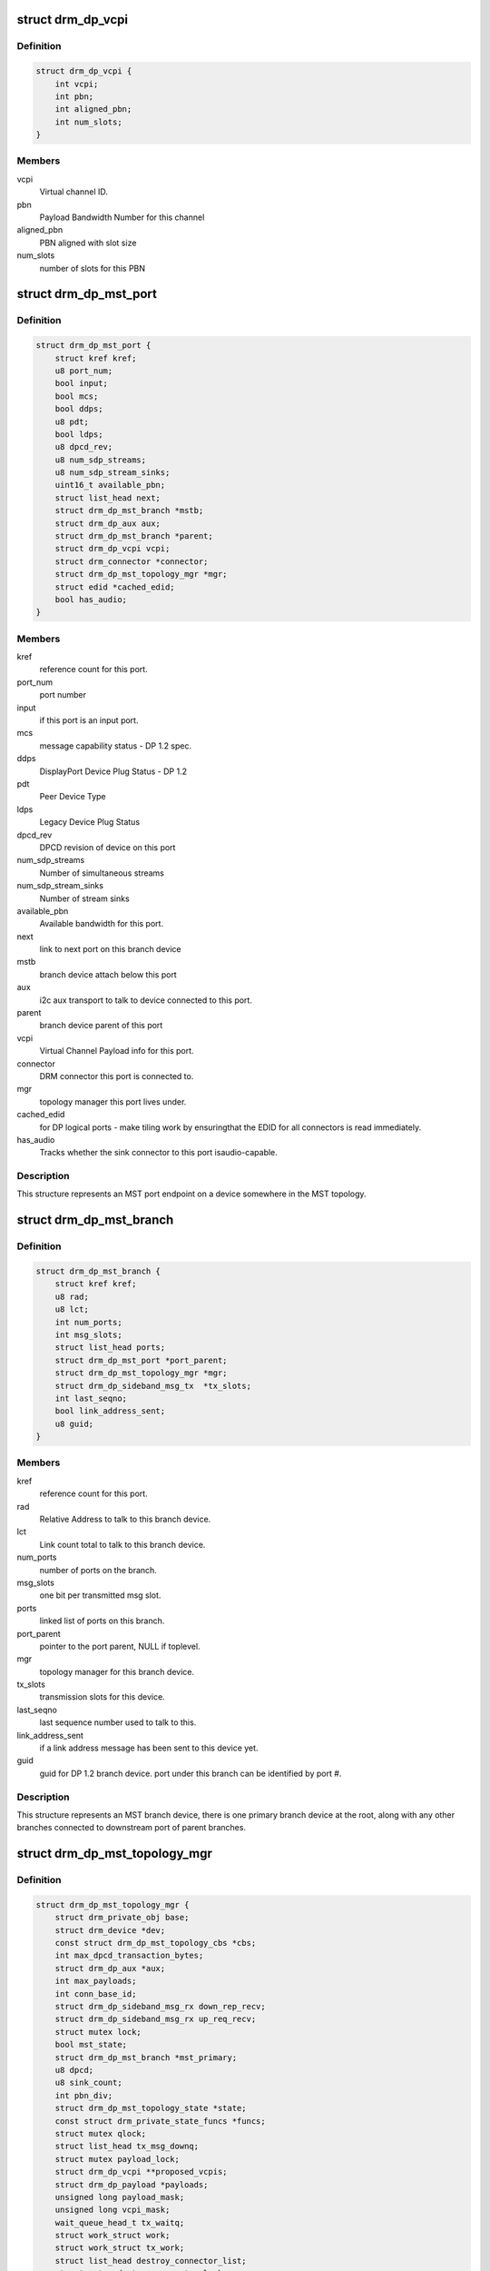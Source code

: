 .. -*- coding: utf-8; mode: rst -*-
.. src-file: include/drm/drm_dp_mst_helper.h

.. _`drm_dp_vcpi`:

struct drm_dp_vcpi
==================

.. c:type:: struct drm_dp_vcpi

    Virtual Channel Payload Identifier

.. _`drm_dp_vcpi.definition`:

Definition
----------

.. code-block:: c

    struct drm_dp_vcpi {
        int vcpi;
        int pbn;
        int aligned_pbn;
        int num_slots;
    }

.. _`drm_dp_vcpi.members`:

Members
-------

vcpi
    Virtual channel ID.

pbn
    Payload Bandwidth Number for this channel

aligned_pbn
    PBN aligned with slot size

num_slots
    number of slots for this PBN

.. _`drm_dp_mst_port`:

struct drm_dp_mst_port
======================

.. c:type:: struct drm_dp_mst_port

    MST port

.. _`drm_dp_mst_port.definition`:

Definition
----------

.. code-block:: c

    struct drm_dp_mst_port {
        struct kref kref;
        u8 port_num;
        bool input;
        bool mcs;
        bool ddps;
        u8 pdt;
        bool ldps;
        u8 dpcd_rev;
        u8 num_sdp_streams;
        u8 num_sdp_stream_sinks;
        uint16_t available_pbn;
        struct list_head next;
        struct drm_dp_mst_branch *mstb;
        struct drm_dp_aux aux;
        struct drm_dp_mst_branch *parent;
        struct drm_dp_vcpi vcpi;
        struct drm_connector *connector;
        struct drm_dp_mst_topology_mgr *mgr;
        struct edid *cached_edid;
        bool has_audio;
    }

.. _`drm_dp_mst_port.members`:

Members
-------

kref
    reference count for this port.

port_num
    port number

input
    if this port is an input port.

mcs
    message capability status - DP 1.2 spec.

ddps
    DisplayPort Device Plug Status - DP 1.2

pdt
    Peer Device Type

ldps
    Legacy Device Plug Status

dpcd_rev
    DPCD revision of device on this port

num_sdp_streams
    Number of simultaneous streams

num_sdp_stream_sinks
    Number of stream sinks

available_pbn
    Available bandwidth for this port.

next
    link to next port on this branch device

mstb
    branch device attach below this port

aux
    i2c aux transport to talk to device connected to this port.

parent
    branch device parent of this port

vcpi
    Virtual Channel Payload info for this port.

connector
    DRM connector this port is connected to.

mgr
    topology manager this port lives under.

cached_edid
    for DP logical ports - make tiling work by ensuringthat the EDID for all connectors is read immediately.

has_audio
    Tracks whether the sink connector to this port isaudio-capable.

.. _`drm_dp_mst_port.description`:

Description
-----------

This structure represents an MST port endpoint on a device somewhere
in the MST topology.

.. _`drm_dp_mst_branch`:

struct drm_dp_mst_branch
========================

.. c:type:: struct drm_dp_mst_branch

    MST branch device.

.. _`drm_dp_mst_branch.definition`:

Definition
----------

.. code-block:: c

    struct drm_dp_mst_branch {
        struct kref kref;
        u8 rad;
        u8 lct;
        int num_ports;
        int msg_slots;
        struct list_head ports;
        struct drm_dp_mst_port *port_parent;
        struct drm_dp_mst_topology_mgr *mgr;
        struct drm_dp_sideband_msg_tx  *tx_slots;
        int last_seqno;
        bool link_address_sent;
        u8 guid;
    }

.. _`drm_dp_mst_branch.members`:

Members
-------

kref
    reference count for this port.

rad
    Relative Address to talk to this branch device.

lct
    Link count total to talk to this branch device.

num_ports
    number of ports on the branch.

msg_slots
    one bit per transmitted msg slot.

ports
    linked list of ports on this branch.

port_parent
    pointer to the port parent, NULL if toplevel.

mgr
    topology manager for this branch device.

tx_slots
    transmission slots for this device.

last_seqno
    last sequence number used to talk to this.

link_address_sent
    if a link address message has been sent to this device yet.

guid
    guid for DP 1.2 branch device. port under this branch can be
    identified by port #.

.. _`drm_dp_mst_branch.description`:

Description
-----------

This structure represents an MST branch device, there is one
primary branch device at the root, along with any other branches connected
to downstream port of parent branches.

.. _`drm_dp_mst_topology_mgr`:

struct drm_dp_mst_topology_mgr
==============================

.. c:type:: struct drm_dp_mst_topology_mgr

    DisplayPort MST manager

.. _`drm_dp_mst_topology_mgr.definition`:

Definition
----------

.. code-block:: c

    struct drm_dp_mst_topology_mgr {
        struct drm_private_obj base;
        struct drm_device *dev;
        const struct drm_dp_mst_topology_cbs *cbs;
        int max_dpcd_transaction_bytes;
        struct drm_dp_aux *aux;
        int max_payloads;
        int conn_base_id;
        struct drm_dp_sideband_msg_rx down_rep_recv;
        struct drm_dp_sideband_msg_rx up_req_recv;
        struct mutex lock;
        bool mst_state;
        struct drm_dp_mst_branch *mst_primary;
        u8 dpcd;
        u8 sink_count;
        int pbn_div;
        struct drm_dp_mst_topology_state *state;
        const struct drm_private_state_funcs *funcs;
        struct mutex qlock;
        struct list_head tx_msg_downq;
        struct mutex payload_lock;
        struct drm_dp_vcpi **proposed_vcpis;
        struct drm_dp_payload *payloads;
        unsigned long payload_mask;
        unsigned long vcpi_mask;
        wait_queue_head_t tx_waitq;
        struct work_struct work;
        struct work_struct tx_work;
        struct list_head destroy_connector_list;
        struct mutex destroy_connector_lock;
        struct work_struct destroy_connector_work;
    }

.. _`drm_dp_mst_topology_mgr.members`:

Members
-------

base
    Base private object for atomic

dev
    device pointer for adding i2c devices etc.

cbs
    callbacks for connector addition and destruction.

max_dpcd_transaction_bytes
    maximum number of bytes to read/writein one go.

aux
    AUX channel for the DP MST connector this topolgy mgr iscontrolling.

max_payloads
    maximum number of payloads the GPU can generate.

conn_base_id
    DRM connector ID this mgr is connected to. Only usedto build the MST connector path value.

down_rep_recv
    Message receiver state for down replies. This and@up_req_recv are only ever access from the work item, which is
    serialised.

up_req_recv
    Message receiver state for up requests. This and@down_rep_recv are only ever access from the work item, which is
    serialised.

lock
    protects mst state, primary, dpcd.

mst_state
    If this manager is enabled for an MST capable port. Falseif no MST sink/branch devices is connected.

mst_primary
    Pointer to the primary/first branch device.

dpcd
    Cache of DPCD for primary port.

sink_count
    Sink count from DEVICE_SERVICE_IRQ_VECTOR_ESI0.

pbn_div
    PBN to slots divisor.

state
    State information for topology manager

funcs
    Atomic helper callbacks

qlock
    protects \ ``tx_msg_downq``\ , the \ :c:type:`drm_dp_mst_branch.txslost <drm_dp_mst_branch>`\  and&drm_dp_sideband_msg_tx.state once they are queued

tx_msg_downq
    List of pending down replies.

payload_lock
    Protect payload information.

proposed_vcpis
    Array of pointers for the new VCPI allocation. TheVCPI structure itself is \ :c:type:`drm_dp_mst_port.vcpi <drm_dp_mst_port>`\ .

payloads
    Array of payloads.

payload_mask
    Elements of \ ``payloads``\  actually in use. Sincereallocation of active outputs isn't possible gaps can be created by
    disabling outputs out of order compared to how they've been enabled.

vcpi_mask
    Similar to \ ``payload_mask``\ , but for \ ``proposed_vcpis``\ .

tx_waitq
    Wait to queue stall for the tx worker.

work
    Probe work.

tx_work
    Sideband transmit worker. This can nest within the main@work worker for each transaction \ ``work``\  launches.

destroy_connector_list
    List of to be destroyed connectors.

destroy_connector_lock
    Protects \ ``connector_list``\ .

destroy_connector_work
    Work item to destroy connectors. Needed toavoid locking inversion.

.. _`drm_dp_mst_topology_mgr.description`:

Description
-----------

This struct represents the toplevel displayport MST topology manager.
There should be one instance of this for every MST capable DP connector
on the GPU.

.. This file was automatic generated / don't edit.

